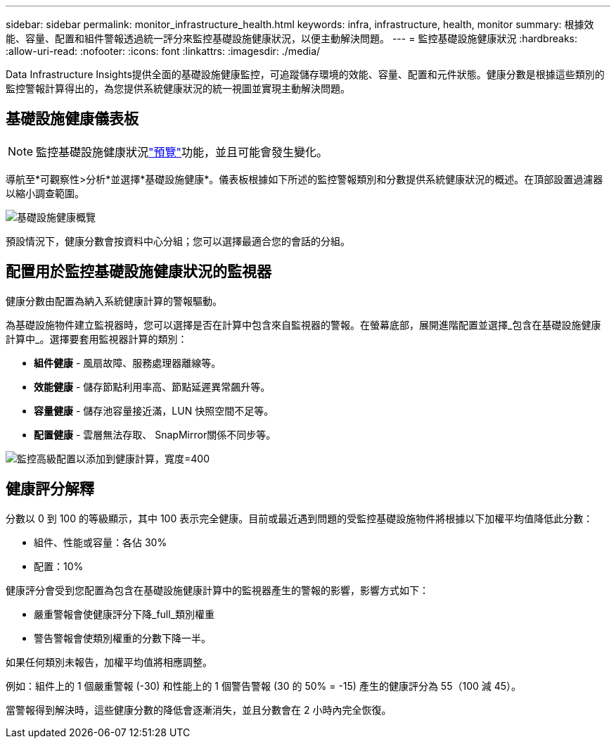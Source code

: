 ---
sidebar: sidebar 
permalink: monitor_infrastructure_health.html 
keywords: infra, infrastructure, health, monitor 
summary: 根據效能、容量、配置和組件警報透過統一評分來監控基礎設施健康狀況，以便主動解決問題。 
---
= 監控基礎設施健康狀況
:hardbreaks:
:allow-uri-read: 
:nofooter: 
:icons: font
:linkattrs: 
:imagesdir: ./media/


[role="lead"]
Data Infrastructure Insights提供全面的基礎設施健康監控，可追蹤儲存環境的效能、容量、配置和元件狀態。健康分數是根據這些類別的監控警報計算得出的，為您提供系統健康狀況的統一視圖並實現主動解決問題。



== 基礎設施健康儀表板


NOTE: 監控基礎設施健康狀況link:concept_preview_features.html["預覽"]功能，並且可能會發生變化。

導航至*可觀察性>分析*並選擇*基礎設施健康*。儀表板根據如下所述的監控警報類別和分數提供系統健康狀況的概述。在頂部設置過濾器以縮小調查範圍。

image:infra_health_main_screen.png["基礎設施健康概覽"]

預設情況下，健康分數會按資料中心分組；您可以選擇最適合您的會話的分組。



== 配置用於監控基礎設施健康狀況的監視器

健康分數由配置為納入系統健康計算的警報驅動。

為基礎設施物件建立監視器時，您可以選擇是否在計算中包含來自監視器的警報。在螢幕底部，展開進階配置並選擇_包含在基礎設施健康計算中_。選擇要套用監視器計算的類別：

* *組件健康* - 風扇故障、服務處理器離線等。
* *效能健康* - 儲存節點利用率高、節點延遲異常飆升等。
* *容量健康* - 儲存池容量接近滿，LUN 快照空間不足等。
* *配置健康* - 雲層無法存取、 SnapMirror關係不同步等。


image:infra_health_monitor_advanced_config.png["監控高級配置以添加到健康計算，寬度=400"]



== 健康評分解釋

分數以 0 到 100 的等級顯示，其中 100 表示完全健康。目前或最近遇到問題的受監控基礎設施物件將根據以下加權平均值降低此分數：

* 組件、性能或容量：各佔 30%
* 配置：10%


健康評分會受到您配置為包含在基礎設施健康計算中的監視器產生的警報的影響，影響方式如下：

* 嚴重警報會使健康評分下降_full_類別權重
* 警告警報會使類別權重的分數下降一半。


如果任何類別未報告，加權平均值將相應調整。

例如：組件上的 1 個嚴重警報 (-30) 和性能上的 1 個警告警報 (30 的 50% = -15) 產生的健康評分為 55（100 減 45）。

當警報得到解決時，這些健康分數的降低會逐漸消失，並且分數會在 2 小時內完全恢復。
